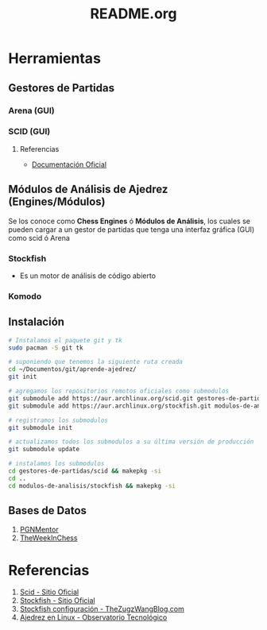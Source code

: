 #+TITLE: README.org

* Herramientas
** Gestores de Partidas 
*** Arena (GUI)
*** SCID (GUI)
**** Referencias
     - [[https://sourceforge.net/p/scid/wiki/StartHere/][Documentación Oficial]]
** Módulos de Análisis de Ajedrez (Engines/Módulos)
   Se los conoce como *Chess Engines* ó *Módulos de Análisis*, los cuales se pueden cargar a un gestor de partidas 
   que tenga una interfaz gráfica (GUI) como scid ó Arena
*** Stockfish
    - Es un motor de análisis de código abierto
*** Komodo
** Instalación
   #+name: instalacion-paquetes-en-manjaro
   #+BEGIN_SRC bash
     # Instalamos el paquete git y tk
     sudo pacman -S git tk

     # suponiendo que tenemos la siguiente ruta creada
     cd ~/Documentos/git/aprende-ajedrez/
     git init

     # agregamos los repositorios remotos oficiales como submodulos
     git submodule add https://aur.archlinux.org/scid.git gestores-de-partidas/scid
     git submodule add https://aur.archlinux.org/stockfish.git modulos-de-analisis/stockfish

     # registramos los submodulos
     git submodule init

     # actualizamos todos los submodulos a su última versión de producción
     git submodule update

     # instalamos los submodulos
     cd gestores-de-partidas/scid && makepkg -si
     cd ..
     cd modulos-de-analisis/stockfish && makepkg -si
   #+END_SRC

** Bases de Datos
   1. [[https://www.pgnmentor.com/files.html][PGNMentor]]
   2. [[https://theweekinchess.com/a-year-of-pgn-game-files][TheWeekInChess]]
* Referencias
  1. [[http://scid.sourceforge.net/][Scid - Sitio Oficial]]
  2. [[https://stockfishchess.org/][Stockfish - Sitio Oficial]]
  3. [[https://thezugzwangblog.com/stockfish/][Stockfish configuración - TheZugzWangBlog.com]]
  4. [[http://recursostic.educacion.es/observatorio/web/fr/software/software-general/770-ajedrez-en-linux][Ajedrez en Linux - Observatorio Tecnológico]]
